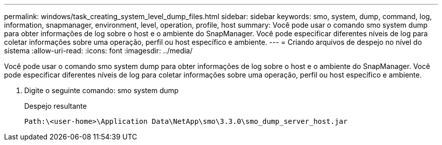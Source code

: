 ---
permalink: windows/task_creating_system_level_dump_files.html 
sidebar: sidebar 
keywords: smo, system, dump, command, log, information, snapmanager, environment, level, operation, profile, host 
summary: Você pode usar o comando smo system dump para obter informações de log sobre o host e o ambiente do SnapManager. Você pode especificar diferentes níveis de log para coletar informações sobre uma operação, perfil ou host específico e ambiente. 
---
= Criando arquivos de despejo no nível do sistema
:allow-uri-read: 
:icons: font
:imagesdir: ../media/


[role="lead"]
Você pode usar o comando smo system dump para obter informações de log sobre o host e o ambiente do SnapManager. Você pode especificar diferentes níveis de log para coletar informações sobre uma operação, perfil ou host específico e ambiente.

. Digite o seguinte comando: smo system dump
+
Despejo resultante

+
[listing]
----
Path:\<user-home>\Application Data\NetApp\smo\3.3.0\smo_dump_server_host.jar
----

